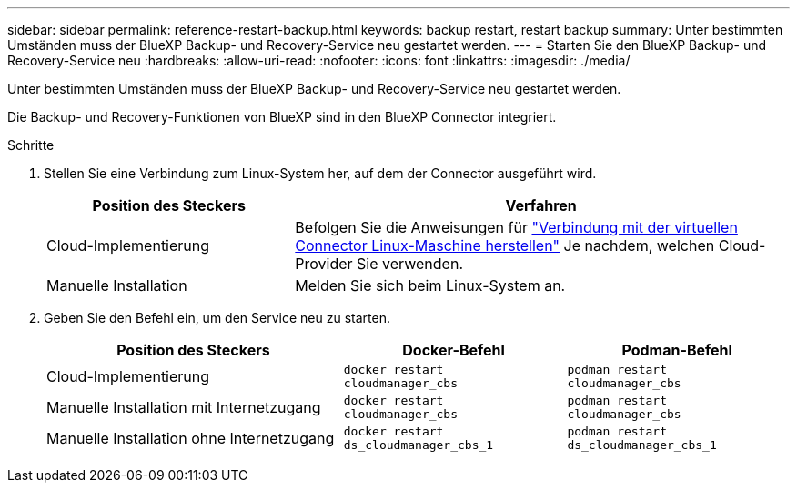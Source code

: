 ---
sidebar: sidebar 
permalink: reference-restart-backup.html 
keywords: backup restart, restart backup 
summary: Unter bestimmten Umständen muss der BlueXP Backup- und Recovery-Service neu gestartet werden. 
---
= Starten Sie den BlueXP Backup- und Recovery-Service neu
:hardbreaks:
:allow-uri-read: 
:nofooter: 
:icons: font
:linkattrs: 
:imagesdir: ./media/


[role="lead"]
Unter bestimmten Umständen muss der BlueXP Backup- und Recovery-Service neu gestartet werden.

Die Backup- und Recovery-Funktionen von BlueXP sind in den BlueXP Connector integriert.

.Schritte
. Stellen Sie eine Verbindung zum Linux-System her, auf dem der Connector ausgeführt wird.
+
[cols="25,50"]
|===
| Position des Steckers | Verfahren 


| Cloud-Implementierung | Befolgen Sie die Anweisungen für https://docs.netapp.com/us-en/bluexp-setup-admin/task-maintain-connectors.html#connect-to-the-linux-vm["Verbindung mit der virtuellen Connector Linux-Maschine herstellen"^] Je nachdem, welchen Cloud-Provider Sie verwenden. 


| Manuelle Installation | Melden Sie sich beim Linux-System an. 
|===
. Geben Sie den Befehl ein, um den Service neu zu starten.
+
[cols="40,30,30"]
|===
| Position des Steckers | Docker-Befehl | Podman-Befehl 


| Cloud-Implementierung | `docker restart cloudmanager_cbs` | `podman restart cloudmanager_cbs` 


| Manuelle Installation mit Internetzugang | `docker restart cloudmanager_cbs` | `podman restart cloudmanager_cbs` 


| Manuelle Installation ohne Internetzugang | `docker restart ds_cloudmanager_cbs_1` | `podman restart ds_cloudmanager_cbs_1` 
|===

